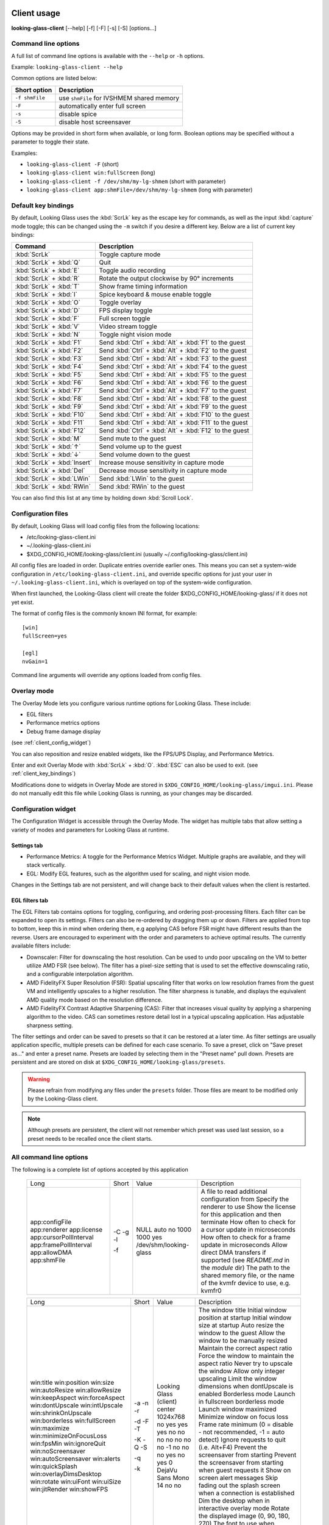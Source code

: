.. _client_usage:

Client usage
------------

**looking-glass-client** [\-\-help] [\-f] [\-F] [\-s] [\-S] [options...]


.. _client_cli_options:

Command line options
~~~~~~~~~~~~~~~~~~~~

A full list of command line options is available with the ``--help`` or ``-h``
options.

Example: ``looking-glass-client --help``

Common options are listed below:

================  ===========================================
 Short option      Description
================  ===========================================
 ``-f shmFile``    use ``shmFile`` for IVSHMEM shared memory
 ``-F``            automatically enter full screen
 ``-s``            disable spice
 ``-S``            disable host screensaver
================  ===========================================

Options may be provided in short form when available, or long form.
Boolean options may be specified without a parameter to toggle their
state.

Examples:

- ``looking-glass-client -F`` (short)
- ``looking-glass-client win:fullScreen`` (long)
- ``looking-glass-client -f /dev/shm/my-lg-shmem`` (short with parameter)
- ``looking-glass-client app:shmFile=/dev/shm/my-lg-shmem`` (long with parameter)

.. seealso::

   :ref:`client_full_command_options`

.. _client_key_bindings:

Default key bindings
~~~~~~~~~~~~~~~~~~~~

By default, Looking Glass uses the :kbd:`ScrLk` key as the escape key
for commands, as well as the input :kbd:`capture` mode toggle; this can be
changed using the ``-m`` switch if you desire a different key. Below are
a list of current key bindings:

============================ =======================================================
Command                      Description
============================ =======================================================
:kbd:`ScrLk`                 Toggle capture mode
:kbd:`ScrLk` + :kbd:`Q`      Quit
:kbd:`ScrLk` + :kbd:`E`      Toggle audio recording
:kbd:`ScrLk` + :kbd:`R`      Rotate the output clockwise by 90° increments
:kbd:`ScrLk` + :kbd:`T`      Show frame timing information
:kbd:`ScrLk` + :kbd:`I`      Spice keyboard & mouse enable toggle
:kbd:`ScrLk` + :kbd:`O`      Toggle overlay
:kbd:`ScrLk` + :kbd:`D`      FPS display toggle
:kbd:`ScrLk` + :kbd:`F`      Full screen toggle
:kbd:`ScrLk` + :kbd:`V`      Video stream toggle
:kbd:`ScrLk` + :kbd:`N`      Toggle night vision mode
:kbd:`ScrLk` + :kbd:`F1`     Send :kbd:`Ctrl` + :kbd:`Alt` + :kbd:`F1` to the guest
:kbd:`ScrLk` + :kbd:`F2`     Send :kbd:`Ctrl` + :kbd:`Alt` + :kbd:`F2` to the guest
:kbd:`ScrLk` + :kbd:`F3`     Send :kbd:`Ctrl` + :kbd:`Alt` + :kbd:`F3` to the guest
:kbd:`ScrLk` + :kbd:`F4`     Send :kbd:`Ctrl` + :kbd:`Alt` + :kbd:`F4` to the guest
:kbd:`ScrLk` + :kbd:`F5`     Send :kbd:`Ctrl` + :kbd:`Alt` + :kbd:`F5` to the guest
:kbd:`ScrLk` + :kbd:`F6`     Send :kbd:`Ctrl` + :kbd:`Alt` + :kbd:`F6` to the guest
:kbd:`ScrLk` + :kbd:`F7`     Send :kbd:`Ctrl` + :kbd:`Alt` + :kbd:`F7` to the guest
:kbd:`ScrLk` + :kbd:`F8`     Send :kbd:`Ctrl` + :kbd:`Alt` + :kbd:`F8` to the guest
:kbd:`ScrLk` + :kbd:`F9`     Send :kbd:`Ctrl` + :kbd:`Alt` + :kbd:`F9` to the guest
:kbd:`ScrLk` + :kbd:`F10`    Send :kbd:`Ctrl` + :kbd:`Alt` + :kbd:`F10` to the guest
:kbd:`ScrLk` + :kbd:`F11`    Send :kbd:`Ctrl` + :kbd:`Alt` + :kbd:`F11` to the guest
:kbd:`ScrLk` + :kbd:`F12`    Send :kbd:`Ctrl` + :kbd:`Alt` + :kbd:`F12` to the guest
:kbd:`ScrLk` + :kbd:`M`      Send mute to the guest
:kbd:`ScrLk` + :kbd:`↑`      Send volume up to the guest
:kbd:`ScrLk` + :kbd:`↓`      Send volume down to the guest
:kbd:`ScrLk` + :kbd:`Insert` Increase mouse sensitivity in capture mode
:kbd:`ScrLk` + :kbd:`Del`    Decrease mouse sensitivity in capture mode
:kbd:`ScrLk` + :kbd:`LWin`   Send :kbd:`LWin` to the guest
:kbd:`ScrLk` + :kbd:`RWin`   Send :kbd:`RWin` to the guest
============================ =======================================================

You can also find this list at any time by holding down :kbd:`Scroll Lock`.

.. _client_config_options_file:

Configuration files
~~~~~~~~~~~~~~~~~~~

By default, Looking Glass will load config files from
the following locations:

-  /etc/looking-glass-client.ini
-  ~/.looking-glass-client.ini
-  $XDG_CONFIG_HOME/looking-glass/client.ini (usually ~/.config/looking-glass/client.ini)

All config files are loaded in order. Duplicate entries override earlier ones.
This means you can set a system-wide configuration in
``/etc/looking-glass-client.ini``, and override specific options for just
your user in ``~/.looking-glass-client.ini``, which is overlayed on top of
the system-wide configuration.

When first launched, the Looking-Glass client will create the folder
$XDG_CONFIG_HOME/looking-glass/ if it does not yet exist.

The format of config files is the commonly known INI format, for example::

   [win]
   fullScreen=yes

   [egl]
   nvGain=1

Command line arguments will override any options loaded from config
files.

.. _client_overlay_mode:

Overlay mode
~~~~~~~~~~~~

The Overlay Mode lets you configure various runtime options for Looking Glass.
These include:

- EGL filters
- Performance metrics options
- Debug frame damage display

(see :ref:`client_config_widget`)

You can also reposition and resize enabled widgets, like the FPS/UPS Display,
and Performance Metrics.

Enter and exit Overlay Mode with :kbd:`ScrLk` + :kbd:`O`.
:kbd:`ESC` can also be used to exit. (see :ref:`client_key_bindings`)

Modifications done to widgets in Overlay Mode are stored in
``$XDG_CONFIG_HOME/looking-glass/imgui.ini``.
Please do not manually edit this file while Looking Glass is running,
as your changes may be discarded.

.. _client_config_widget:

Configuration widget
~~~~~~~~~~~~~~~~~~~~

The Configuration Widget is accessible through the Overlay Mode. The
widget has multiple tabs that allow setting a variety of modes and
parameters for Looking Glass at runtime.

Settings tab
^^^^^^^^^^^^

- Performance Metrics: A toggle for the Performance Metrics Widget.
  Multiple graphs are available, and they will stack vertically.
- EGL: Modify EGL features, such as the algorithm used for scaling, and
  night vision mode.

Changes in the Settings tab are not persistent, and will change back to
their default values when the client is restarted.

EGL filters tab
^^^^^^^^^^^^^^^

The EGL Filters tab contains options for toggling, configuring, and ordering
post-processing filters. Each filter can be expanded to open its settings.
Filters can also be re-ordered by dragging them up or down. Filters are applied
from top to bottom, keep this in mind when ordering them, e.g applying CAS
before FSR might have different results than the reverse. Users are encouraged
to experiment with the order and parameters to achieve optimal results. The
currently available filters include:

-  Downscaler: Filter for downscaling the host resolution. Can be used to undo
   poor upscaling on the VM to better utilize AMD FSR (see below). The filter
   has a pixel-size setting that is used to set the effective downscaling ratio,
   and a configurable interpolation algorithm.

-  AMD FidelityFX Super Resolution (FSR): Spatial upscaling filter that works
   on low resolution frames from the guest VM and intelligently upscales to a
   higher resolution. The filter sharpness is tunable, and displays the
   equivalent AMD quality mode based on the resolution difference.

-  AMD FidelityFX Contrast Adaptive Sharpening (CAS): Filter that
   increases visual quality by applying a sharpening algorithm to the
   video. CAS can sometimes restore detail lost in a typical upscaling
   application. Has adjustable sharpness setting.

The filter settings and order can be saved to presets so that it can be restored
at a later time. As filter settings are usually application specific, multiple
presets can be defined for each case scenario. To save a preset, click on "Save
preset as..." and enter a preset name. Presets are loaded by selecting them in
the "Preset name" pull down. Presets are persistent and are stored on disk at
``$XDG_CONFIG_HOME/looking-glass/presets``.

.. warning::
   Please refrain from modifying any files under the ``presets`` folder.
   Those files are meant to be modified only by the Looking-Glass client.

.. note::
   Although presets are persistent, the client will not remember which
   preset was used last session, so a preset needs to be recalled once
   the client starts.

.. _client_full_command_options:

All command line options
~~~~~~~~~~~~~~~~~~~~~~~~

The following is a complete list of options accepted by this application

  +------------------------+-------+------------------------+-----------------------------------------------------------------------------------------+
  | Long                   | Short | Value                  | Description                                                                             |
  +------------------------+-------+------------------------+-----------------------------------------------------------------------------------------+
  | app:configFile         | -C    | NULL                   | A file to read additional configuration from                                            |
  | app:renderer           | -g    | auto                   | Specify the renderer to use                                                             |
  | app:license            | -l    | no                     | Show the license for this application and then terminate                                |
  | app:cursorPollInterval |       | 1000                   | How often to check for a cursor update in microseconds                                  |
  | app:framePollInterval  |       | 1000                   | How often to check for a frame update in microseconds                                   |
  | app:allowDMA           |       | yes                    | Allow direct DMA transfers if supported (see `README.md` in the `module` dir)           |
  | app:shmFile            | -f    | /dev/shm/looking-glass | The path to the shared memory file, or the name of the kvmfr device to use, e.g. kvmfr0 |
  +------------------------+-------+------------------------+-----------------------------------------------------------------------------------------+

  +-------------------------+-------+------------------------+----------------------------------------------------------------------+
  | Long                    | Short | Value                  | Description                                                          |
  +-------------------------+-------+------------------------+----------------------------------------------------------------------+
  | win:title               |       | Looking Glass (client) | The window title                                                     |
  | win:position            |       | center                 | Initial window position at startup                                   |
  | win:size                |       | 1024x768               | Initial window size at startup                                       |
  | win:autoResize          | -a    | no                     | Auto resize the window to the guest                                  |
  | win:allowResize         | -n    | yes                    | Allow the window to be manually resized                              |
  | win:keepAspect          | -r    | yes                    | Maintain the correct aspect ratio                                    |
  | win:forceAspect         |       | yes                    | Force the window to maintain the aspect ratio                        |
  | win:dontUpscale         |       | no                     | Never try to upscale the window                                      |
  | win:intUpscale          |       | no                     | Allow only integer upscaling                                         |
  | win:shrinkOnUpscale     |       | no                     | Limit the window dimensions when dontUpscale is enabled              |
  | win:borderless          | -d    | no                     | Borderless mode                                                      |
  | win:fullScreen          | -F    | no                     | Launch in fullscreen borderless mode                                 |
  | win:maximize            | -T    | no                     | Launch window maximized                                              |
  | win:minimizeOnFocusLoss |       | no                     | Minimize window on focus loss                                        |
  | win:fpsMin              | -K    | -1                     | Frame rate minimum (0 = disable - not recommended, -1 = auto detect) |
  | win:ignoreQuit          | -Q    | no                     | Ignore requests to quit (i.e. Alt+F4)                                |
  | win:noScreensaver       | -S    | no                     | Prevent the screensaver from starting                                |
  | win:autoScreensaver     |       | no                     | Prevent the screensaver from starting when guest requests it         |
  | win:alerts              | -q    | yes                    | Show on screen alert messages                                        |
  | win:quickSplash         |       | no                     | Skip fading out the splash screen when a connection is established   |
  | win:overlayDimsDesktop  |       | yes                    | Dim the desktop when in interactive overlay mode                     |
  | win:rotate              |       | 0                      | Rotate the displayed image (0, 90, 180, 270)                         |
  | win:uiFont              |       | DejaVu Sans Mono       | The font to use when rendering on-screen UI                          |
  | win:uiSize              |       | 14                     | The font size to use when rendering on-screen UI                     |
  | win:jitRender           |       | no                     | Enable just-in-time rendering                                        |
  | win:showFPS             | -k    | no                     | Enable the FPS & UPS display                                         |
  +-------------------------+-------+------------------------+----------------------------------------------------------------------+

  +------------------------------+-------+---------------------+----------------------------------------------------------------------------------+
  | Long                         | Short | Value               | Description                                                                      |
  +------------------------------+-------+---------------------+----------------------------------------------------------------------------------+
  | input:grabKeyboard           | -G    | yes                 | Grab the keyboard in capture mode                                                |
  | input:grabKeyboardOnFocus    |       | no                  | Grab the keyboard when focused                                                   |
  | input:releaseKeysOnFocusLoss |       | yes                 | On focus loss, send key up events to guest for all held keys                     |
  | input:escapeKey              | -m    | 70 = KEY_SCROLLLOCK | Specify the escape/menu key to use (use "help" to see valid values)              |
  | input:ignoreWindowsKeys      |       | no                  | Do not pass events for the windows keys to the guest                             |
  | input:hideCursor             | -M    | yes                 | Hide the local mouse cursor                                                      |
  | input:mouseSens              |       | 0                   | Initial mouse sensitivity when in capture mode (-9 to 9)                         |
  | input:mouseSmoothing         |       | yes                 | Apply simple mouse smoothing when rawMouse is not in use (helps reduce aliasing) |
  | input:rawMouse               |       | no                  | Use RAW mouse input when in capture mode (good for gaming)                       |
  | input:mouseRedraw            |       | yes                 | Mouse movements trigger redraws (ignores FPS minimum)                            |
  | input:autoCapture            |       | no                  | Try to keep the mouse captured when needed                                       |
  | input:captureOnly            |       | no                  | Only enable input via SPICE if in capture mode                                   |
  | input:helpMenuDelay          |       | 200                 | Show help menu after holding down the escape key for this many milliseconds      |
  +------------------------------+-------+---------------------+----------------------------------------------------------------------------------+

  +------------------------+-------+-----------+---------------------------------------------------------------------+
  | Long                   | Short | Value     | Description                                                         |
  +------------------------+-------+-----------+---------------------------------------------------------------------+
  | spice:enable           | -s    | yes       | Enable the built in SPICE client for input and/or clipboard support |
  | spice:host             | -c    | 127.0.0.1 | The SPICE server host or UNIX socket                                |
  | spice:port             | -p    | 5900      | The SPICE server port (0 = unix socket)                             |
  | spice:input            |       | yes       | Use SPICE to send keyboard and mouse input events to the guest      |
  | spice:clipboard        |       | yes       | Use SPICE to synchronize the clipboard contents with the guest      |
  | spice:clipboardToVM    |       | yes       | Allow the clipboard to be synchronized TO the VM                    |
  | spice:clipboardToLocal |       | yes       | Allow the clipboard to be synchronized FROM the VM                  |
  | spice:audio            |       | yes       | Enable SPICE audio support                                          |
  | spice:scaleCursor      | -j    | yes       | Scale cursor input position to screen size when up/down scaled      |
  | spice:captureOnStart   |       | no        | Capture mouse and keyboard on start                                 |
  | spice:alwaysShowCursor |       | no        | Always show host cursor                                             |
  | spice:showCursorDot    |       | yes       | Use a "dot" cursor when the window does not have focus              |
  +------------------------+-------+-----------+---------------------------------------------------------------------+

  +------------------------+-------+--------+-------------------------------------------------------------------------------+
  | Long                   | Short | Value  | Description                                                                   |
  +------------------------+-------+--------+-------------------------------------------------------------------------------+
  | audio:periodSize       |       | 2048   | Requested audio device period size in samples                                 |
  | audio:bufferLatency    |       | 13     | Additional buffer latency in milliseconds                                     |
  | audio:micDefault       |       | prompt | Default action when an application opens the microphone (prompt, allow, deny) |
  | audio:micShowIndicator |       | yes    | Display microphone usage indicator                                            |
  +------------------------+-------+--------+-------------------------------------------------------------------------------+

  +------------------+-------+-------+---------------------------------------------------------------------------+
  | Long             | Short | Value | Description                                                               |
  +------------------+-------+-------+---------------------------------------------------------------------------+
  | egl:vsync        |       | no    | Enable vsync                                                              |
  | egl:doubleBuffer |       | no    | Enable double buffering                                                   |
  | egl:multisample  |       | yes   | Enable Multisampling                                                      |
  | egl:nvGainMax    |       | 1     | The maximum night vision gain                                             |
  | egl:nvGain       |       | 0     | The initial night vision gain at startup                                  |
  | egl:cbMode       |       | 0     | Color Blind Mode (0 = Off, 1 = Protanope, 2 = Deuteranope, 3 = Tritanope) |
  | egl:scale        |       | 0     | Set the scale algorithm (0 = auto, 1 = nearest, 2 = linear)               |
  | egl:debug        |       | no    | Enable debug output                                                       |
  | egl:noBufferAge  |       | no    | Disable partial rendering based on buffer age                             |
  | egl:noSwapDamage |       | no    | Disable swapping with damage                                              |
  | egl:scalePointer |       | yes   | Keep the pointer size 1:1 when downscaling                                |
  | egl:preset       |       | NULL  | The initial filter preset to load                                         |
  +------------------+-------+-------+---------------------------------------------------------------------------+

  +----------------------+-------+-------+---------------------------------------------+
  | Long                 | Short | Value | Description                                 |
  +----------------------+-------+-------+---------------------------------------------+
  | opengl:mipmap        |       | yes   | Enable mipmapping                           |
  | opengl:vsync         |       | no    | Enable vsync                                |
  | opengl:preventBuffer |       | yes   | Prevent the driver from buffering frames    |
  | opengl:amdPinnedMem  |       | yes   | Use GL_AMD_pinned_memory if it is available |
  +----------------------+-------+-------+---------------------------------------------+

  +-----------------------+-------+-------+-------------------------+
  | Long                  | Short | Value | Description             |
  +-----------------------+-------+-------+-------------------------+
  | wayland:warpSupport   |       | yes   | Enable cursor warping   |
  | wayland:fractionScale |       | yes   | Enable fractional scale |
  +-----------------------+-------+-------+-------------------------+

.. _host_usage:

Host usage
----------

By default the host application will simply work however there are some
configurable options available. While the host application will accept command
line arguments just as the client will it is more convenient to create the
`looking-glass-host.ini` file with the desired configuration options.

This file must be placed in the same directory that the Looking Glass host
application was installed for it to be found and used by the application

.. _host_capture:

Capture interface
~~~~~~~~~~~~~~~~~

.. note::
  Currently we only provide support for the Windows host application, Linux
  options are not currently documented.

Currently under windows there are two capture interfaces available for use,
by default the most compatible and commonly supported interface is selected
however this can be changed via the ini file with the following configuration:

.. code:: ini

 [app]
 capture=<INTERFACE>

Where `<INTERFACE>` is one of `dxgi` or `nvfbc`

.. _host_capture_dxgi:

Microsoft DXGI Desktop Duplication
^^^^^^^^^^^^^^^^^^^^^^^^^^^^^^^^^^

This interface (DXGI) is the default and most compatible capture interface for
windows, unfortunately though it does suffer from several drawbacks over other
options. DXGI capture can operate in two modes, DirectX 11 (default) or the
experimental and unofficial DirectX 12 mode.

Due to the design of Microsoft's DXGI API and the decision made to roll
hardware cursor updates into the capture stream this interface can suffer from
microstutters when the mouse is being moved/updated. This issue only affects
guest applications that make use of the hardware cursor instead of compositing
the cursor directly, as such titles that do not use a mouse (most FPV games)
are not affected.

The other drawback of this API is the overall system overhead, however this can
be mitigated by using the DirectX 12 back end. Please be aware though that this
back end is not experimental because it's new, but rather it's a slight
abuse/misuse of the DXGI API and allows us to bypass some windows internals.

To enable the DirectX 12 back end the following configuration needs to be added
to the `looking-glass-host.ini` configuration:

.. code:: ini

  [app]
  capture=dxgi

  [dxgi]
  copyBackend=d3d12
  d3d12CopySleep=5
  disableDamage=false

The option `d3d12CopySleep` is to work around the lack of locking this misuse
of the API allows and you will need to tune this value to what suits your
hardware best. The default value is 5ms as this should work for most, lowing
it below 2ms is doubtful to be of practical use to anyone. If this value is too
low you may see screen corruption which is usually most evident while dragging
a window around on the Windows desktop.

.. note::
   Lowering d3d12CopySleep can improve the UPS however the UPS metric makes
   little sense when using the d3d12 back end as if this value is too low
   unchanged frames will be doubled up.

The `disableDamage` option may be needed to avoid screen corruption however
please note that this will increase the bandwidth required and in turn the
overall load on your system.

The DXGI capture interface also offers a feature that allows downsampling the
captured frames in the guest GPU before transferring them to shared memory.
This feature is very useful if you are super scaling for better picture quality
and wish to reduce system memory pressure.

The configuration for this is fairly straight forward and is defined as set of
rules to determine when to perform this downsampling. The format is as follows:

.. code:: ini

  [dxgi]
  downssample=RULE1,RULE2,RULE3

The rules are written as follows:

.. code::

  (>|>=)(WIDTH)x(HEIGHT):(LEVEL)

The `LEVEL` is the fractional scale level where 1 = 50%, 2 = 25%, 3 = 12.5%.

**Examples:**

.. code:: ini

 [dxgi]
 ; Downsample anything greater then 1920x1080 to 50% of it's original size
 downsample=>1920:1080:1

 ; Downsample exactly 1920x1080 to 25% of it's original size, and anything greater
 ; then 1920x1080 to 50% of it's original size.
 downsample=1920x1080:1,>1920x1080:2

 ; Downsample anything greater or equal to 1920x1080 to 50% of it's original size
 downsample=>=1920x1080:1

.. _host_capture_nvfbc:

NVIDIA Frame Buffer Capture
^^^^^^^^^^^^^^^^^^^^^^^^^^^

Due to the NVIDIA SDK License agreement this GPU feature is only available on
professional/workstation GPUs such as the Quadro series. It is known however
that **all** NVIDIA GPUs are capable of this as both GeForce Experience and
Steam are able to make use of it.

If you are able to make use/enable this this feature it offers lower overall
system load and lower latency capture, and does not suffer from the mouse
motion stutter issues that DXGI suffers from.

To enable it's usage use the following configuration in the
`looking-glass-host.ini` file:

.. code:: ini

  [app]
  capture=nvfbc

If this feature is unavailable to you the host application will fail to start
and the host log will contain an error stating that the feature is not
available.

The NVFBC capture interface also offers a feature much like DXGI to allow
downsampling the captured frames in the guest GPU before transferring them to
shared memory. However unlike DXGI which is limited to fractional scaling,
NvFBC is able to scale to any arbitrary resolution.

The configuration for this is fairly straight forward and is defined as set of
rules to determine when to perform this downsampling. The format is as follows:

.. code:: ini

  [nvfbc]
  downssample=RULE1,RULE2,RULE3

The rules are written as follows:

.. code::

   (>|>=)(WIDTH)x(HEIGHT):(TARGET WIDTH)x(TARGET HEIGHT)

**Examples:**

.. code:: ini

  [nvfbc]
  ; Downsample exactly 3840x2160 to 1920x1080
  downsample=3840x2160:1920x1080

  ; Downsample anything greater then 1920x1080 to 1920x1080
  downsample=>1920x1080:1920x1080

  ; Downsample 3840x2160 to 1920x1080, or 3840x2400 to 1920x1200
  downsample=3840x2160:1920x1080,3840x2400:1920x1200

This capture interface also looks for and reads the value of the system
environment variable `NVFBC_PRIV_DATA` if it has been set, documentation on
it's usage however is unavailable.
